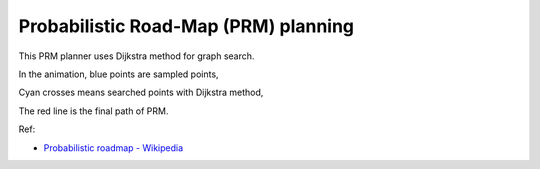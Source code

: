 .. _probabilistic-road-map-(prm)-planning:

Probabilistic Road-Map (PRM) planning
-------------------------------------

.. image:: https://github.com/AtsushiSakai/PythonRoboticsGifs/raw/master/PathPlanning/ProbabilisticRoadMap/animation.gif

This PRM planner uses Dijkstra method for graph search.

In the animation, blue points are sampled points,

Cyan crosses means searched points with Dijkstra method,

The red line is the final path of PRM.

Ref:

-  `Probabilistic roadmap -
   Wikipedia <https://en.wikipedia.org/wiki/Probabilistic_roadmap>`__
